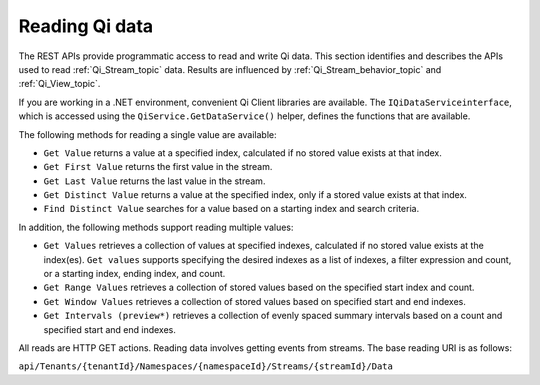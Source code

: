 .. _Qi_Reading_data_topic:

Reading Qi data
===============

The REST APIs provide programmatic access to read and write Qi data. This section identifies and describes 
the APIs used to read :ref:`Qi_Stream_topic` data. Results are influenced by :ref:`Qi_Stream_behavior_topic` 
and :ref:`Qi_View_topic`.

If you are working in a .NET environment, convenient Qi Client libraries are available. 
The ``IQiDataServiceinterface``, which is accessed using the ``QiService.GetDataService()`` helper, 
defines the functions that are available.

The following methods for reading a single value are available:

* ``Get Value`` returns a value at a specified index, calculated if no stored value exists at that index. 
* ``Get First Value`` returns the first value in the stream.
* ``Get Last Value`` returns the last value in the stream.
* ``Get Distinct Value`` returns a value at the specified index, only if a stored value exists at that index.
* ``Find Distinct Value`` searches for a value based on a starting index and search criteria.

In addition, the following methods support reading multiple values:

* ``Get Values`` retrieves a collection of values at specified indexes, calculated if no stored 
  value exists at the index(es). ``Get values`` supports specifying the desired indexes as a list of indexes, 
  a filter expression and count, or a starting index, ending index, and count.
* ``Get Range Values`` retrieves a collection of stored values based on the specified start index and count.
* ``Get Window Values`` retrieves a collection of stored values based on specified start and end indexes.
* ``Get Intervals (preview*)`` retrieves a collection of evenly spaced summary intervals based on a count 
  and specified start and end indexes.

All reads are HTTP GET actions. Reading data involves getting events from streams. The base reading URI is as follows:

``api/Tenants/{tenantId}/Namespaces/{namespaceId}/Streams/{streamId}/Data``



